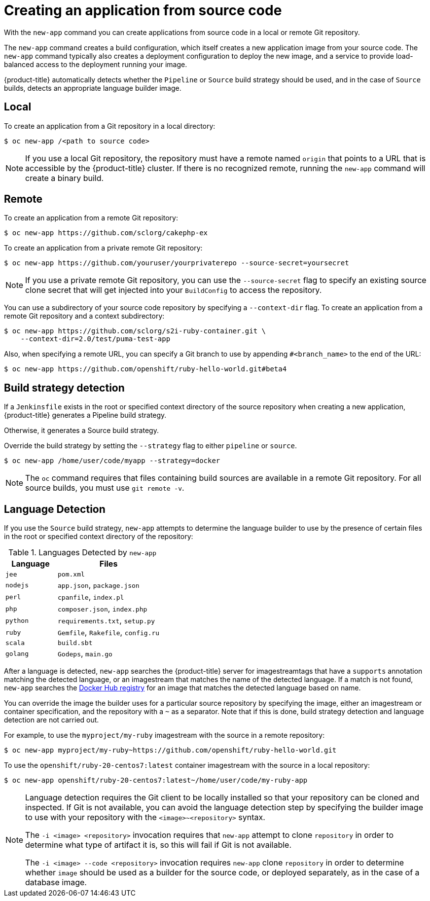 // Module included in the following assemblies:
//
// * applications/application_life_cycle_management/creating-applications-using-the-cli.adoc

[id="applications-create-using-cli-source-code_{context}"]
= Creating an application from source code

With the `new-app` command you can create applications from source code in a
local or remote Git repository.

The `new-app` command creates a build configuration, which itself creates a new
application image from your source code. The `new-app` command typically also
creates a deployment configuration to deploy the new image, and a service to
provide load-balanced access to the deployment running your image.

{product-title} automatically detects whether the `Pipeline` or `Source`
build strategy should be used, and in the case of `Source` builds,
detects an appropriate language builder image.

== Local

To create an application from a Git repository in a local directory:

[source,terminal]
----
$ oc new-app /<path to source code>
----

[NOTE]
====
If you use a local Git repository, the repository must have a remote named
`origin` that points to a URL that is accessible by the {product-title} cluster. If
there is no recognized remote,  running the `new-app` command will create a binary build.
====

== Remote

To create an application from a remote Git repository:

[source,terminal]
----
$ oc new-app https://github.com/sclorg/cakephp-ex
----

To create an application from a private remote Git repository:

[source,terminal]
----
$ oc new-app https://github.com/youruser/yourprivaterepo --source-secret=yoursecret
----

[NOTE]
====
If you use a private remote Git repository, you can use the `--source-secret` flag
to specify an existing source clone secret that will get injected into your
`BuildConfig` to access the repository.
====

You can use a subdirectory of your source code repository by specifying a
`--context-dir` flag. To create an application from a remote Git repository and
a context subdirectory:

[source,terminal]
----
$ oc new-app https://github.com/sclorg/s2i-ruby-container.git \
    --context-dir=2.0/test/puma-test-app
----

Also, when specifying a remote URL, you can specify a Git branch to use by
appending `#<branch_name>` to the end of the URL:

[source,terminal]
----
$ oc new-app https://github.com/openshift/ruby-hello-world.git#beta4
----

== Build strategy detection

If a `Jenkinsfile` exists in the root or specified context directory of the
source repository when creating a new application, {product-title} generates a
Pipeline build strategy.

Otherwise, it generates a Source build strategy.

Override the build strategy by setting the `--strategy` flag to either
`pipeline` or `source`.

[source,terminal]
----
$ oc new-app /home/user/code/myapp --strategy=docker
----

[NOTE]
====
The `oc` command requires that files containing build sources are available in a
remote Git repository. For all source builds, you must use `git remote -v`.
====

== Language Detection

If you use the `Source` build strategy, `new-app` attempts to determine the
language builder to use by the presence of certain files in the root or
specified context directory of the repository:

.Languages Detected by `new-app`
[cols="4,8",options="header"]
|===

|Language |Files
ifdef::openshift-enterprise,openshift-webscale,openshift-dedicated,openshift-aro,openshift-online[]
|`dotnet`
|`project.json`, `pass:[*.csproj]`
endif::[]
|`jee`
|`pom.xml`

|`nodejs`
|`app.json`, `package.json`

|`perl`
|`cpanfile`, `index.pl`

|`php`
|`composer.json`, `index.php`

|`python`
|`requirements.txt`, `setup.py`

|`ruby`
|`Gemfile`, `Rakefile`, `config.ru`

|`scala`
|`build.sbt`

|`golang`
|`Godeps`, `main.go`
|===

After a language is detected, `new-app` searches the {product-title} server for
imagestreamtags that have a `supports` annotation matching the detected language,
or an imagestream that matches the name of the detected language. If a match is
not found, `new-app` searches the link:https://registry.hub.docker.com[Docker Hub
registry] for an image that matches the detected language based on name.

You can override the image the builder uses for a particular source
repository by specifying the image, either an imagestream or container
specification, and the repository with a `~` as a separator. Note that if this
is done, build strategy detection and language detection are not carried out.

For example, to use the `myproject/my-ruby` imagestream with the source in a
remote repository:

[source,terminal]
----
$ oc new-app myproject/my-ruby~https://github.com/openshift/ruby-hello-world.git
----

To use the `openshift/ruby-20-centos7:latest` container imagestream with
the source in a local repository:

[source,terminal]
----
$ oc new-app openshift/ruby-20-centos7:latest~/home/user/code/my-ruby-app
----

[NOTE]
====
Language detection requires the Git client to be locally installed so that your
repository can be cloned and inspected. If Git is not available, you can avoid
the language detection step by specifying the builder image to use with your
repository with the `<image>~<repository>` syntax.

The `-i <image> <repository>` invocation requires that `new-app` attempt
to clone `repository` in order to determine what type of artifact it is, so this
will fail if Git is not available.

The `-i <image> --code <repository>` invocation requires
`new-app` clone `repository` in order to determine whether `image` should be
used as a builder for the source code, or deployed separately, as in the case of
a database image.
====
